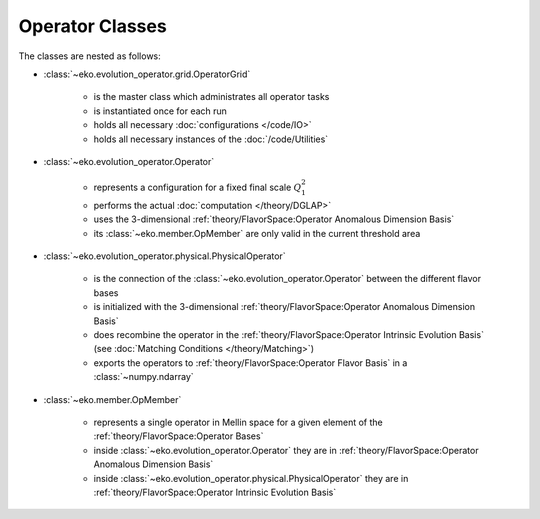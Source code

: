 Operator Classes
=================

The classes are nested as follows:

.. graphviz::
    :name: operators
    :caption: nesting of the operator classes: solid lines means "has many",
                dashed lines means "evolves into"
    :align: center

    digraph G {
        bgcolor = transparent

        node [shape=box];
        OpMember [label="OpMember"];
        ndarray [label="np.ndarray"];
        MatchingCondition [label="MatchingCondition" ];
        PhysicalOperator [label="PhysicalOperator"];
        Operator [label="Operator" ];
        OME [label="OME" ];
        OperatorGrid [label="OperatorGrid"];

        OperatorGrid -> Operator;
        OperatorGrid -> OME;
        Operator -> PhysicalOperator [weight=100,style=dashed];
        PhysicalOperator -> ndarray [style=dashed];
        OME -> MatchingCondition [weight=100,style=dashed];
        MatchingCondition -> ndarray [style=dashed];
        Operator -> OpMember;
        OpMember -> PhysicalOperator [dir=back];
        OME -> OpMember;
        OpMember -> MatchingCondition [dir=back];

        OperatorGrid -> OpMember -> ndarray [style=invis];
    }

- :class:`~eko.evolution_operator.grid.OperatorGrid`

    * is the master class which administrates all operator tasks
    * is instantiated once for each run
    * holds all necessary :doc:`configurations </code/IO>`
    * holds all necessary instances of the :doc:`/code/Utilities`

- :class:`~eko.evolution_operator.Operator`

    * represents a configuration for a fixed final scale :math:`Q_1^2`
    * performs the actual :doc:`computation </theory/DGLAP>`
    * uses the 3-dimensional :ref:`theory/FlavorSpace:Operator Anomalous Dimension Basis`
    * its :class:`~eko.member.OpMember` are only valid in the current
      threshold area

- :class:`~eko.evolution_operator.physical.PhysicalOperator`

    * is the connection of the :class:`~eko.evolution_operator.Operator`
      between the different flavor bases
    * is initialized with the 3-dimensional :ref:`theory/FlavorSpace:Operator Anomalous Dimension Basis`
    * does recombine the operator in the :ref:`theory/FlavorSpace:Operator Intrinsic Evolution Basis`
      (see :doc:`Matching Conditions </theory/Matching>`)
    * exports the operators to :ref:`theory/FlavorSpace:Operator Flavor Basis` in a :class:`~numpy.ndarray`

- :class:`~eko.member.OpMember`

    * represents a single operator in Mellin space for a given element of the :ref:`theory/FlavorSpace:Operator Bases`
    * inside :class:`~eko.evolution_operator.Operator` they are in :ref:`theory/FlavorSpace:Operator Anomalous Dimension Basis`
    * inside :class:`~eko.evolution_operator.physical.PhysicalOperator` they are in :ref:`theory/FlavorSpace:Operator Intrinsic Evolution Basis`
